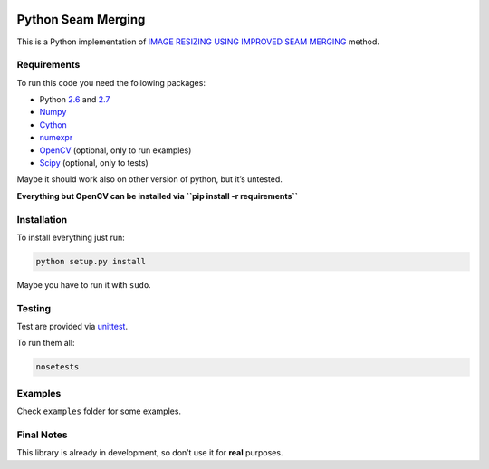 .. image:: https://travis-ci.org/PNProductions/py-seam-merging.svg?branch=master
    :target: https://travis-ci.org/PNProductions/py-seam-merging

Python Seam Merging
===================

This is a Python implementation of `IMAGE RESIZING USING IMPROVED SEAM
MERGING`_ method.

Requirements
------------

To run this code you need the following packages:

-  Python `2.6`_ and `2.7`_
-  `Numpy`_
-  `Cython`_
-  `numexpr`_
-  `OpenCV`_ (optional, only to run examples)
-  `Scipy`_ (optional, only to tests)

Maybe it should work also on other version of python, but it’s untested.

**Everything but OpenCV can be installed via
``pip install -r requirements``**

Installation
------------

To install everything just run:

.. code:: shell

    python setup.py install

Maybe you have to run it with ``sudo``.

Testing
-------

Test are provided via `unittest`_.

To run them all:

.. code:: shell

    nosetests

Examples
--------

Check ``examples`` folder for some examples.

Final Notes
-----------

This library is already in development, so don’t use it for **real**
purposes.

.. _IMAGE RESIZING USING IMPROVED SEAM MERGING: http://www.mirlab.org/conference_papers/International_Conference/ICASSP%202012/pdfs/0001261.pdf
.. _2.6: https://www.python.org/download/releases/2.6/
.. _2.7: https://www.python.org/download/releases/2.7/
.. _Numpy: http://www.numpy.org/
.. _Cython: https://github.com/pmneila/PyMaxflow
.. _numexpr: https://github.com/pydata/numexpr
.. _OpenCV: http://opencv.org/
.. _Scipy: http://www.scipy.org/
.. _unittest: https://docs.python.org/2/library/unittest.html
